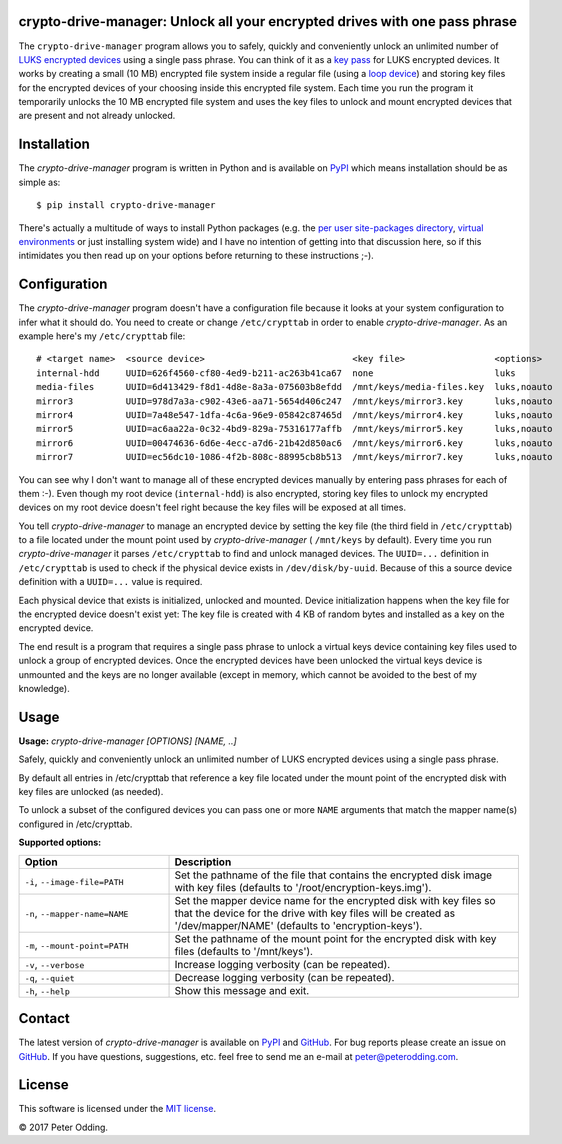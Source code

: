 crypto-drive-manager: Unlock all your encrypted drives with one pass phrase
---------------------------------------------------------------------------

The ``crypto-drive-manager`` program allows you to safely, quickly and
conveniently unlock an unlimited number of `LUKS encrypted devices`_ using a
single pass phrase. You can think of it as a `key pass`_ for LUKS encrypted
devices. It works by creating a small (10 MB) encrypted file system inside a
regular file (using a `loop device`_) and storing key files for the encrypted
devices of your choosing inside this encrypted file system. Each time you run
the program it temporarily unlocks the 10 MB encrypted file system and uses the
key files to unlock and mount encrypted devices that are present and not
already unlocked.

.. contents::
   :local:

Installation
------------

The `crypto-drive-manager` program is written in Python and is available on
PyPI_ which means installation should be as simple as::

  $ pip install crypto-drive-manager

There's actually a multitude of ways to install Python packages (e.g. the `per
user site-packages directory`_, `virtual environments`_ or just installing
system wide) and I have no intention of getting into that discussion here, so
if this intimidates you then read up on your options before returning to these
instructions ;-).

Configuration
-------------

The `crypto-drive-manager` program doesn't have a configuration file because
it looks at your system configuration to infer what it should do. You need to
create or change ``/etc/crypttab`` in order to enable `crypto-drive-manager`.
As an example here's my ``/etc/crypttab`` file::

  # <target name>  <source device>                            <key file>                 <options>
  internal-hdd     UUID=626f4560-cf80-4ed9-b211-ac263b41ca67  none                       luks
  media-files      UUID=6d413429-f8d1-4d8e-8a3a-075603b8efdd  /mnt/keys/media-files.key  luks,noauto
  mirror3          UUID=978d7a3a-c902-43e6-aa71-5654d406c247  /mnt/keys/mirror3.key      luks,noauto
  mirror4          UUID=7a48e547-1dfa-4c6a-96e9-05842c87465d  /mnt/keys/mirror4.key      luks,noauto
  mirror5          UUID=ac6aa22a-0c32-4bd9-829a-75316177affb  /mnt/keys/mirror5.key      luks,noauto
  mirror6          UUID=00474636-6d6e-4ecc-a7d6-21b42d850ac6  /mnt/keys/mirror6.key      luks,noauto
  mirror7          UUID=ec56dc10-1086-4f2b-808c-88995cb8b513  /mnt/keys/mirror7.key      luks,noauto

You can see why I don't want to manage all of these encrypted devices manually
by entering pass phrases for each of them :-). Even though my root device
(``internal-hdd``) is also encrypted, storing key files to unlock my encrypted
devices on my root device doesn't feel right because the key files will be
exposed at all times.

You tell `crypto-drive-manager` to manage an encrypted device by setting the
key file (the third field in ``/etc/crypttab``) to a file located under the
mount point used by `crypto-drive-manager` ( ``/mnt/keys`` by default). Every
time you run `crypto-drive-manager` it parses ``/etc/crypttab`` to find and
unlock managed devices. The ``UUID=...`` definition in ``/etc/crypttab`` is
used to check if the physical device exists in ``/dev/disk/by-uuid``. Because
of this a source device definition with a ``UUID=...`` value is required.

Each physical device that exists is initialized, unlocked and mounted. Device
initialization happens when the key file for the encrypted device doesn't exist
yet: The key file is created with 4 KB of random bytes and installed as a key
on the encrypted device.

The end result is a program that requires a single pass phrase to unlock a
virtual keys device containing key files used to unlock a group of encrypted
devices. Once the encrypted devices have been unlocked the virtual keys device
is unmounted and the keys are no longer available (except in memory, which
cannot be avoided to the best of my knowledge).

Usage
-----

.. A DRY solution to avoid duplication of the `crypto-drive-manager --help' text:
..
.. [[[cog
.. from humanfriendly.usage import inject_usage
.. inject_usage('crypto_drive_manager.cli')
.. ]]]

**Usage:** `crypto-drive-manager [OPTIONS] [NAME, ..]`

Safely, quickly and conveniently unlock an unlimited number of LUKS encrypted
devices using a single pass phrase.

By default all entries in /etc/crypttab that reference a key file located under
the mount point of the encrypted disk with key files are unlocked (as needed).

To unlock a subset of the configured devices you can pass one or more ``NAME``
arguments that match the mapper name(s) configured in /etc/crypttab.

**Supported options:**

.. csv-table::
   :header: Option, Description
   :widths: 30, 70


   "``-i``, ``--image-file=PATH``","Set the pathname of the file that contains the encrypted disk image with
   key files (defaults to '/root/encryption-keys.img')."
   "``-n``, ``--mapper-name=NAME``","Set the mapper device name for the encrypted disk with key files so that
   the device for the drive with key files will be created as
   '/dev/mapper/NAME' (defaults to 'encryption-keys')."
   "``-m``, ``--mount-point=PATH``","Set the pathname of the mount point for the encrypted disk with key files
   (defaults to '/mnt/keys')."
   "``-v``, ``--verbose``",Increase logging verbosity (can be repeated).
   "``-q``, ``--quiet``",Decrease logging verbosity (can be repeated).
   "``-h``, ``--help``",Show this message and exit.

.. [[[end]]]

Contact
-------

The latest version of `crypto-drive-manager` is available on PyPI_ and
GitHub_. For bug reports please create an issue on GitHub_. If you have
questions, suggestions, etc. feel free to send me an e-mail at
`peter@peterodding.com`_.

License
-------

This software is licensed under the `MIT license`_.

© 2017 Peter Odding.

.. External references:
.. _GitHub: https://github.com/xolox/python-crypto-drive-manager
.. _key pass: http://en.wikipedia.org/wiki/Password_manager
.. _loop device: http://en.wikipedia.org/wiki/Loop_device
.. _LUKS encrypted devices: http://en.wikipedia.org/wiki/Linux_Unified_Key_Setup
.. _MIT license: http://en.wikipedia.org/wiki/MIT_License
.. _per user site-packages directory: https://www.python.org/dev/peps/pep-0370/
.. _peter@peterodding.com: mailto:peter@peterodding.com
.. _PyPI: https://pypi.python.org/pypi/crypto-drive-manager
.. _virtual environments: http://docs.python-guide.org/en/latest/dev/virtualenvs/


